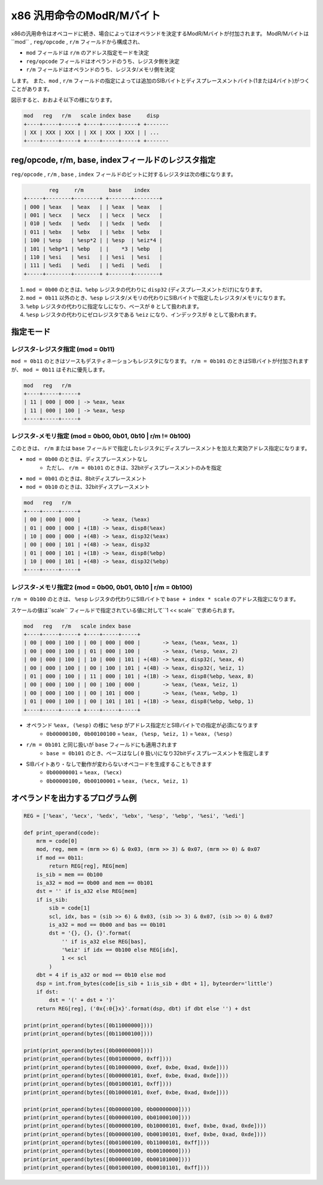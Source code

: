 x86 汎用命令のModR/Mバイト
================================================================================

x86の汎用命令はオペコードに続き、場合によってはオペランドを決定するModR/Mバイトが付加されます。
ModR/Mバイトは``mod`` , ``reg/opcode`` , ``r/m`` フィールドから構成され、

* ``mod`` フィールドは ``r/m`` のアドレス指定モードを決定
* ``reg/opcode`` フィールドはオペランドのうち、レジスタ側を決定
* ``r/m`` フィールドはオペランドのうち、レジスタ/メモリ側を決定

します。
また、``mod`` , ``r/m`` フィールドの指定によっては追加のSIBバイトとディスプレースメントバイト(1または4バイト)がつくことがあります。

図示すると、おおよそ以下の様になります。

.. code-block::

    mod   reg   r/m   scale index base     disp
    +----+-----+-----+ +----+-----+-----+ +-------
    | XX | XXX | XXX | | XX | XXX | XXX | | ...
    +----+-----+-----+ +----+-----+-----+ +-------

reg/opcode, r/m, base, indexフィールドのレジスタ指定
--------------------------------------------------------------------------------

``reg/opcode`` , ``r/m`` , ``base`` , ``index`` フィールドのビットに対するレジスタは次の様になります。

.. code-block::

            reg     r/m        base    index
    +-----+--------+--------+ +-------+--------+
    | 000 | %eax   | %eax   | | %eax  | %eax   |
    | 001 | %ecx   | %ecx   | | %ecx  | %ecx   |
    | 010 | %edx   | %edx   | | %edx  | %edx   |
    | 011 | %ebx   | %ebx   | | %ebx  | %ebx   |
    | 100 | %esp   | %esp*2 | | %esp  | %eiz*4 |
    | 101 | %ebp*1 | %ebp   | |    *3 | %ebp   |
    | 110 | %esi   | %esi   | | %esi  | %esi   |
    | 111 | %edi   | %edi   | | %edi  | %edi   |
    +-----+--------+--------+ +-------+--------+

1. ``mod = 0b00`` のときは、``%ebp`` レジスタの代わりに ``disp32`` (ディスプレースメントだけ)になります。
2. ``mod = 0b11`` 以外のとき、``%esp`` レジスタ/メモリの代わりにSIBバイトで指定したレジスタ/メモリになります。
3. ``%ebp`` レジスタの代わりに指定なしになり、ベースが ``0`` として扱われます。
4. ``%esp`` レジスタの代わりにゼロレジスタである ``%eiz`` になり、インデックスが ``0`` として扱われます。

指定モード
--------------------------------------------------------------------------------

レジスタ-レジスタ指定 (mod = 0b11)
^^^^^^^^^^^^^^^^^^^^^^^^^^^^^^^^^^^^^^^^^^^^^^^^^^^^^^^^^^^^^^^^^^^^^^^^^^^^^^^^

``mod = 0b11`` のときはソースもデスティネーションもレジスタになります。
``r/m = 0b101`` のときはSIBバイトが付加されますが、 ``mod = 0b11`` はそれに優先します。

.. code-block::

    mod   reg   r/m
    +----+-----+-----+
    | 11 | 000 | 000 | -> %eax, %eax
    | 11 | 000 | 100 | -> %eax, %esp
    +----+-----+-----+

レジスタ-メモリ指定 (mod = 0b00, 0b01, 0b10 | r/m != 0b100)
^^^^^^^^^^^^^^^^^^^^^^^^^^^^^^^^^^^^^^^^^^^^^^^^^^^^^^^^^^^^^^^^^^^^^^^^^^^^^^^^

このときは、 ``r/m`` または ``base`` フィールドで指定したレジスタにディスプレースメントを加えた実効アドレス指定になります。

* ``mod = 0b00`` のときは、ディスプレースメントなし
    * ただし、 ``r/m = 0b101`` のときは、32bitディスプレースメントのみを指定
* ``mod = 0b01`` のときは、8bitディスプレースメント
* ``mod = 0b10`` のときは、32bitディスプレースメント

.. code-block::

    mod   reg   r/m
    +----+-----+-----+
    | 00 | 000 | 000 |       -> %eax, (%eax)
    | 01 | 000 | 000 | +(1B) -> %eax, disp8(%eax)
    | 10 | 000 | 000 | +(4B) -> %eax, disp32(%eax)
    | 00 | 000 | 101 | +(4B) -> %eax, disp32
    | 01 | 000 | 101 | +(1B) -> %eax, disp8(%ebp)
    | 10 | 000 | 101 | +(4B) -> %eax, disp32(%ebp)
    +----+-----+-----+

レジスタ-メモリ指定2 (mod = 0b00, 0b01, 0b10 | r/m = 0b100)
^^^^^^^^^^^^^^^^^^^^^^^^^^^^^^^^^^^^^^^^^^^^^^^^^^^^^^^^^^^^^^^^^^^^^^^^^^^^^^^^

``r/m = 0b100`` のときは、 ``%esp`` レジスタの代わりにSIBバイトで ``base + index * scale`` のアドレス指定になります。

スケールの値は``scale`` フィールドで指定されている値に対して``1 << scale`` で求められます。

.. code-block::

    mod   reg   r/m   scale index base
    +----+-----+-----+ +----+-----+-----+
    | 00 | 000 | 100 | | 00 | 000 | 000 |       -> %eax, (%eax, %eax, 1)
    | 00 | 000 | 100 | | 01 | 000 | 100 |       -> %eax, (%esp, %eax, 2)
    | 00 | 000 | 100 | | 10 | 000 | 101 | +(4B) -> %eax, disp32(, %eax, 4)
    | 00 | 000 | 100 | | 00 | 100 | 101 | +(4B) -> %eax, disp32(, %eiz, 1)
    | 01 | 000 | 100 | | 11 | 000 | 101 | +(1B) -> %eax, disp8(%ebp, %eax, 8)
    | 00 | 000 | 100 | | 00 | 100 | 000 |       -> %eax, (%eax, %eiz, 1)
    | 00 | 000 | 100 | | 00 | 101 | 000 |       -> %eax, (%eax, %ebp, 1)
    | 01 | 000 | 100 | | 00 | 101 | 101 | +(1B) -> %eax, disp8(%ebp, %ebp, 1)
    +----+-----+-----+ +----+-----+-----+

* オペランド ``%eax, (%esp)`` の様に ``%esp`` がアドレス指定だとSIBバイトでの指定が必須になります
    * ``0b00000100, 0b00100100`` = ``%eax, (%esp, %eiz, 1)`` = ``%eax, (%esp)``
* ``r/m = 0b101`` と同じ扱いが ``base`` フィールドにも適用されます
    * ``base = 0b101`` のとき、ベースはなし( ``0`` 扱い)になり32bitディスプレースメントを指定します
* SIBバイトあり・なしで動作が変わらないオペコードを生成することもできます
    * ``0b00000001`` = ``%eax, (%ecx)``
    * ``0b00000100, 0b00100001`` = ``%eax, (%ecx, %eiz, 1)``

オペランドを出力するプログラム例
--------------------------------------------------------------------------------

.. code-block:: python

    REG = ['%eax', '%ecx', '%edx', '%ebx', '%esp', '%ebp', '%esi', '%edi']

    def print_operand(code):
        mrm = code[0]
        mod, reg, mem = (mrm >> 6) & 0x03, (mrm >> 3) & 0x07, (mrm >> 0) & 0x07
        if mod == 0b11:
            return REG[reg], REG[mem]
        is_sib = mem == 0b100
        is_a32 = mod == 0b00 and mem == 0b101
        dst = '' if is_a32 else REG[mem]
        if is_sib:
            sib = code[1]
            scl, idx, bas = (sib >> 6) & 0x03, (sib >> 3) & 0x07, (sib >> 0) & 0x07
            is_a32 = mod == 0b00 and bas == 0b101
            dst = '{}, {}, {}'.format(
                '' if is_a32 else REG[bas],
                '%eiz' if idx == 0b100 else REG[idx],
                1 << scl
            )
        dbt = 4 if is_a32 or mod == 0b10 else mod
        dsp = int.from_bytes(code[is_sib + 1:is_sib + dbt + 1], byteorder='little')
        if dst:
            dst = '(' + dst + ')'
        return REG[reg], ('0x{:0{}x}'.format(dsp, dbt) if dbt else '') + dst

    print(print_operand(bytes([0b11000000])))
    print(print_operand(bytes([0b11000100])))

    print(print_operand(bytes([0b00000000])))
    print(print_operand(bytes([0b01000000, 0xff])))
    print(print_operand(bytes([0b10000000, 0xef, 0xbe, 0xad, 0xde])))
    print(print_operand(bytes([0b00000101, 0xef, 0xbe, 0xad, 0xde])))
    print(print_operand(bytes([0b01000101, 0xff])))
    print(print_operand(bytes([0b10000101, 0xef, 0xbe, 0xad, 0xde])))

    print(print_operand(bytes([0b00000100, 0b00000000])))
    print(print_operand(bytes([0b00000100, 0b01000100])))
    print(print_operand(bytes([0b00000100, 0b10000101, 0xef, 0xbe, 0xad, 0xde])))
    print(print_operand(bytes([0b00000100, 0b00100101, 0xef, 0xbe, 0xad, 0xde])))
    print(print_operand(bytes([0b01000100, 0b11000101, 0xff])))
    print(print_operand(bytes([0b00000100, 0b00100000])))
    print(print_operand(bytes([0b00000100, 0b00101000])))
    print(print_operand(bytes([0b01000100, 0b00101101, 0xff])))
